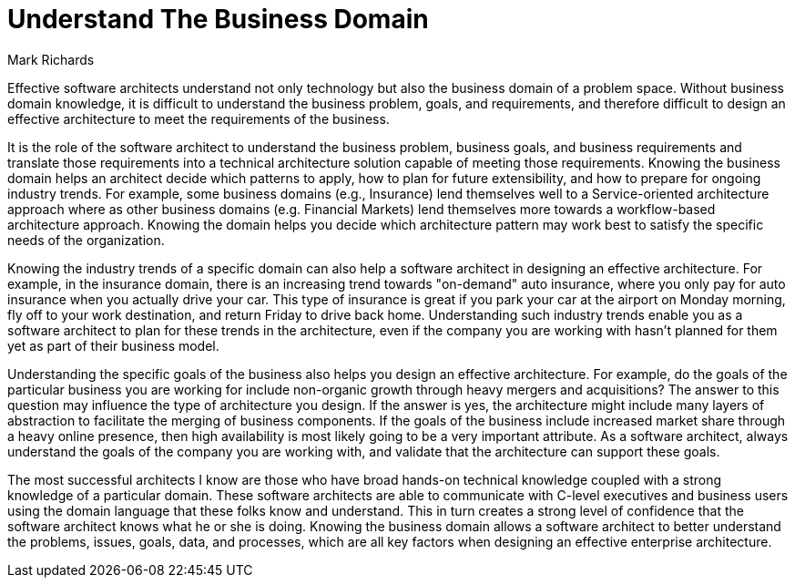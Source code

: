 = ﻿Understand The Business Domain
:author: Mark Richards

Effective software architects understand not only technology but also the business domain of a problem space.
Without business domain knowledge, it is difficult to understand the business problem, goals, and requirements, and therefore difficult to design an effective architecture to meet the requirements of the business.

It is the role of the software architect to understand the business problem, business goals, and business requirements and translate those requirements into a technical architecture solution capable of meeting those requirements.
Knowing the business domain helps an architect decide which patterns to apply, how to plan for future extensibility, and how to prepare for ongoing industry trends.
For example, some business domains (e.g., Insurance) lend themselves well to a Service-oriented architecture approach where as other business domains (e.g. Financial Markets) lend themselves more towards a workflow-based architecture approach.
Knowing the domain helps you decide which architecture pattern may work best to satisfy the specific needs of the organization.

Knowing the industry trends of a specific domain can also help a software architect in designing an effective architecture.
For example, in the insurance domain, there is an increasing trend towards "on-demand" auto insurance, where you only pay for auto insurance when you actually drive your car.
This type of insurance is great if you park your car at the airport on Monday morning, fly off to your work destination, and return Friday to drive back home.
Understanding such industry trends enable you as a software architect to plan for these trends in the architecture, even if the company you are working with hasn't planned for them yet as part of their business model.

Understanding the specific goals of the business also helps you design an effective architecture.
For example, do the goals of the particular business you are working for include non-organic growth through heavy mergers and acquisitions?
The answer to this question may influence the type of architecture you design.
If the answer is yes, the architecture might include many layers of abstraction to facilitate the merging of business components.
If the goals of the business include increased market share through a heavy online presence, then high availability is most likely going to be a very important attribute.
As a software architect, always understand the goals of the company you are working with, and validate that the architecture can support these goals.

The most successful architects I know are those who have broad hands-on technical knowledge coupled with a strong knowledge of a particular domain.
These software architects are able to communicate with C-level executives and business users using the domain language that these folks know and understand.
This in turn creates a strong level of confidence that the software architect knows what he or she is doing.
Knowing the business domain allows a software architect to better understand the problems, issues, goals, data, and processes, which are all key factors when designing an effective enterprise architecture.
